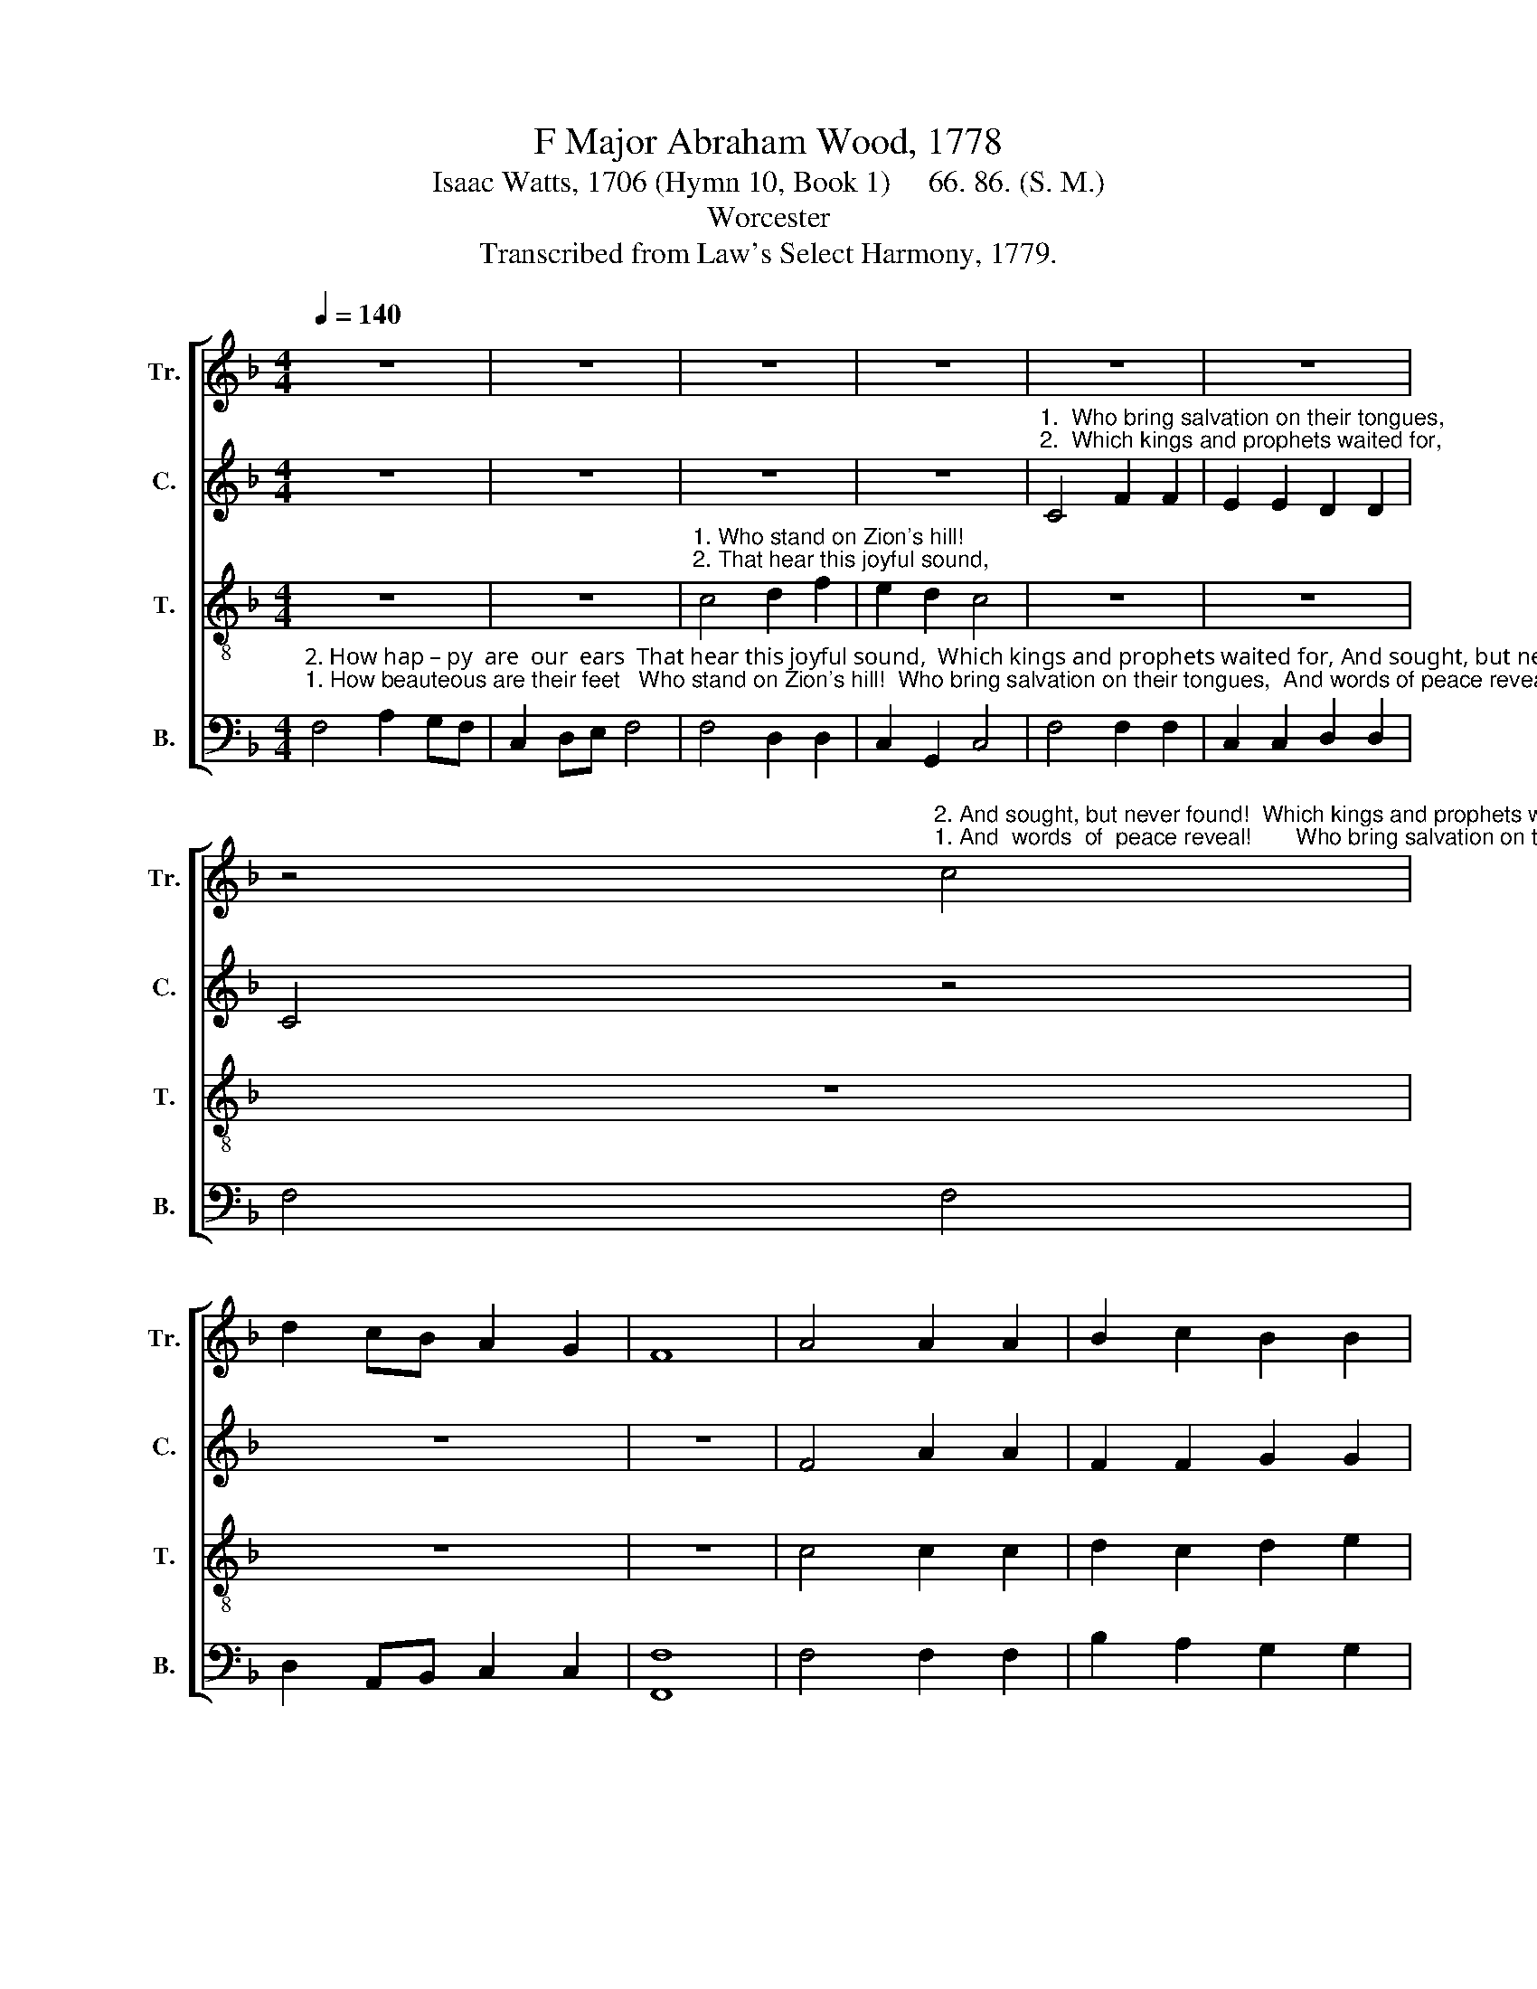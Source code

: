 X:1
T:F Major Abraham Wood, 1778
T:Isaac Watts, 1706 (Hymn 10, Book 1)     66. 86. (S. M.)
T:Worcester
T:Transcribed from Law's Select Harmony, 1779.
%%score [ 1 2 3 4 ]
L:1/8
Q:1/4=140
M:4/4
K:F
V:1 treble nm="Tr." snm="Tr."
V:2 treble nm="C." snm="C."
V:3 treble-8 nm="T." snm="T."
V:4 bass nm="B." snm="B."
V:1
 z8 | z8 | z8 | z8 | z8 | z8 | %6
 z4"^2. And sought, but never found!  Which kings and prophets waited""^1. And  words  of  peace reveal!       Who bring salvation on their" c4 | %7
 d2 cB A2 G2 | F8 | A4 A2 A2 | B2 c2 B2 B2 | %11
"^tongues,  And words of peace reveal!              \"Zi  –  on, behold   thy   Sa  –  vior King;     He    reigns ________ and    triumphs  here.\"""^for,     And sought, but never found!              Pro–phets and kings desired    it  long,      But   died _________ with – out  the  sight." c4 c4 | %12
 c2 d2 c2 c2 | c8 | z4 A4 | c2 c2 A2 G2 | A2 B2 A4 | A4 (cBAG | F2) E2 F2 d2 | c8 |: z8 | z8 | z8 | %23
 z4"^Prophets and kings de  –  sired   it    long,   But  died   with–out  the     sight.""^\"Zi –on,  be–hold   thy       Sa – vior  King;   He  reigns and   triumphs    here.\"" c2 cc | %24
 f2 f2 e2 c2 | d2 d2 c2 c2 | B2 B2 A4 | z8 | %28
 z4"^\"Zi –on,   be –  hold  thy Sa–vior  King;  _____    He        reigns and triumphs here.\"""^Prophets and  kings de–sired  it   long,  _____    But       died   without  the  sight." c2 cc | %29
 A2 A2 c2 f2 | (d2 Bd c2) c2 | c2 d2 c2 c2 | A8 :| %33
V:2
 z8 | z8 | z8 | z8 | %4
"^1.  Who bring salvation on their tongues,""^2.  Which kings and prophets waited for," C4 F2 F2 | %5
 E2 E2 D2 D2 | C4 z4 | z8 | z8 | F4 A2 A2 | F2 F2 G2 G2 | A4 A4 | A2 F2 F2 G2 | A8 | z4 F4 | %15
 F2 G2 A2 G2 | F2 E2 F4 | F4 A4- | A2 G2 F2 F2 | E8 |: z8 | z8 | %22
 z4"^\"Zi –  on,    be – hold   thy Sa– vior      King;   He      reigns  and  triumphs   here.\"         \"He           reigns        and        triumphs""^Pro–phets and  kings desired    it        long,   But      died    with–out  the   sight.            But           died          with  –  out  the" C2 CC | %23
 F2 F2 E2 C2 | D2 D2 E2 E2 | F2 F2 A4 | (F2 G2) A4 | F4 F2 G2 | %28
"^here.\"  \"Zi–on,   be – hold  thy Sa–vior King; ______   He    reigns and  triumphs  here.\"""^sight.      Prophets and  kings desired  it  long, ______  But    died   with–out  the  sight." A4 A2 GG | %29
 F2 F2 F2 A2 | (G2 FG A2) A2 | A2 F2 F2 [EG]2 | A8 :| %33
V:3
 z8 | z8 | %2
"^1. Who stand on Zion's hill!                                                                                                                   Who bring salvation on their""^2. That hear this joyful sound,                                                                                                       Which kings and prophets waited" c4 d2 f2 | %3
 e2 d2 c4 | z8 | z8 | z8 | z8 | z8 | c4 c2 c2 | d2 c2 d2 e2 | %11
"^tongues,  And words of peace reveal!              \"Zi  –  on, behold   thy   Sa  –  vior King;     He    reigns ________ and    triumphs  here.\"""^for,     And sought, but never found!              Pro–phets and kings desired    it  long,      But   died _________ with – out  the  sight." f4 f4 | %12
 c2 B2 A2 G2 | F8 | z4 F4 | A2 G2 c2 B2 | d2 B2 c4 | c4 (fede | c2) cB A2 B2 | c8 |: z8 | %21
 z4"^Pro–phets and kings  desired   it       long,  But died   with–out  the         sight.            Prophets and kings desired       it  long,  But   died    without  the""^\"Zi – on, be–hold  thy  Sa – vior           King;  He  reigns and   triumphs         here.\"        Zi – on,  behold  thy    Sa  – vior King;  He    reigns and triumphs" c2 cc | %22
 f2 f2 e2 c2 | d2 d2 c2 A2 | B2 B2 c4 | B2 BB A2 A2 | d2 d2 c2 c2 | d2 c2 d2 e2 | %28
"^here.\"  \"Zi–on,   be – hold  thy Sa–vior King; ______   He    reigns and  triumphs  here.\"""^sight.      Prophets and  kings desired  it  long, ______  But    died   with–out  the  sight." f4 f2 ge | %29
 c2 c2 c2 A2 | (B2 dB c2) cA | F2 GB A2 G2 | F8 :| %33
V:4
"^2. How hap – py  are  our  ears  That hear this joyful sound,  Which kings and prophets waited for, And sought, but never found!""^1. How beauteous are their feet   Who stand on Zion's hill!  Who bring salvation on their tongues,  And words of peace reveal!" F,4 A,2 G,F, | %1
 C,2 D,E, F,4 | F,4 D,2 D,2 | C,2 G,,2 C,4 | F,4 F,2 F,2 | C,2 C,2 D,2 D,2 | F,4 F,4 | %7
 D,2 A,,B,, C,2 C,2 | [F,,F,]8 | F,4 F,2 F,2 | B,2 A,2 G,2 G,2 | F,4 F,4 | A,2 B,2 C2 C,2 | F,8 | %14
 z4 F,4 | F,2 E,2 F,2 G,2 | B,>A, G,2 F,4 | F,4 F,4- | F,2 E,2 D,2 D,2 | C,8 |: %20
 z4"^\"Zi –on,  be –""^Pro–phets and" C,2 C,C, | %21
"^–hold thy Sa –vior     King;  He   reigns and         triumphs here.\"            \"Zi – on,   behold   thy""^kings desired   it       long,   But  died   with   –  out  the  sight.               Prophets and kings de–" F,2 F,2 E,2 C,2 | %22
 D,2 D,2 C,2 F,E, | D,2 D,2 C,4 | B,,2 B,,B,, A,,2 A,,2 | %25
"^Sa– vior    King; ______________He     reigns and triumphs""^–sired  it    long, ______________ But    died   without the" D,2 D,2 (F,4 | %26
 B,2 G,B, A,2) F,2 | B,2 A,2 B,2 C2 | F,4 F,2 E,C, | F,2 F,2 F,2 F,2 | (G,2 A,F, A,2) F,G, | %31
 A,2 B,2 C2 C,2 | [F,,F,]8 :| %33

